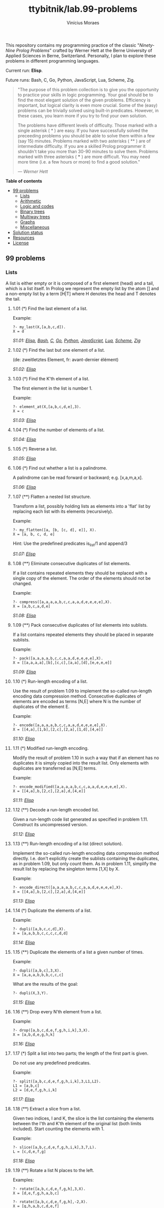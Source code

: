 #+TITLE: ttybitnik/lab.99-problems
#+AUTHOR: Vinícius Moraes
#+EMAIL: vinicius.moraes@eternodevir.com
#+OPTIONS: num:nil

This repository contains my programming practice of the classic "/Ninety-Nine Prolog Problems/" crafted by Werner Hett at the Berne University of Applied Sciences in Berne, Switzerland. Personally, I plan to explore these problems in different programming languages.

Current run: *Elisp*.

Future runs: Bash, C, Go, Python, JavaScript, Lua, Scheme, Zig.

#+begin_quote
"The purpose of this problem collection is to give you the opportunity to practice your skills in logic programming. Your goal should be to find the most elegant solution of the given problems. Efficiency is important, but logical clarity is even more crucial. Some of the (easy) problems can be trivially solved using built-in predicates. However, in these cases, you learn more if you try to find your own solution.

The problems have different levels of difficulty. Those marked with a single asterisk (​ * ) are easy. If you have successfully solved the preceeding problems you should be able to solve them within a few (say 15) minutes. Problems marked with two asterisks ( ** ) are of intermediate difficulty. If you are a skilled Prolog programmer it shouldn't take you more than 30-90 minutes to solve them. Problems marked with three asterisks ( *** ) are more difficult. You may need more time (i.e. a few hours or more) to find a good solution."

— /Werner Hett/
#+end_quote

*Table of contents*
  - [[#99-problems][99 problems]]
    - [[#lists][Lists]]
    - [[#arithmetic][Arithmetic]]
    - [[#logic-and-codes][Logic and codes]]
    - [[#binary-trees][Binary trees]]
    - [[#multiway-trees][Multiway trees]]
    - [[#graphs][Graphs]]
    - [[#miscellaneous][Miscellaneous]]
  - [[#solution-status][Solution status]]
  - [[#resources][Resources]]
  - [[#license][License]]

** 99 problems

*** Lists

A list is either empty or it is composed of a first element (head) and a tail, which is a list itself. In Prolog we represent the empty list by the atom [] and a non-empty list by a term [H|T] where H denotes the head and T denotes the tail.

**** 1.01 (*) Find the last element of a list.
Example:
#+begin_example
?- my_last(X,[a,b,c,d]).
X = d
#+end_example

/S1.01: [[file:elisp/1.01.el][Elisp]], [[file:bash/1.01][Bash]], [[file:c/1.01.c][C]], [[file:go/1.01.go][Go]], [[file:python/1.01.py][Python]], [[file:javascript/1.01.js][JavaScript]], [[file:lua/1.01.lua][Lua]], [[file:scheme/1.01.scm][Scheme]], [[file:zig/1.01.zig][Zig]]/

**** 1.02 (*) Find the last but one element of a list.
(de: zweitletztes Element, fr: avant-dernier élément)

/S1.02: [[file:elisp/1.02.el][Elisp]]/

**** 1.03 (*) Find the K'th element of a list.
The first element in the list is number 1.

Example:
#+begin_example
?- element_at(X,[a,b,c,d,e],3).
X = c
#+end_example

/S1.03: [[file:elisp/1.03.el][Elisp]]/

**** 1.04 (*) Find the number of elements of a list.

/S1.04: [[file:elisp/1.04.el][Elisp]]/

**** 1.05 (*) Reverse a list.

/S1.05: [[file:elisp/1.05.el][Elisp]]/

**** 1.06 (*) Find out whether a list is a palindrome.
A palindrome can be read forward or backward; e.g. [x,a,m,a,x].

/S1.06: [[file:elisp/1.06.el][Elisp]]/

**** 1.07 (**) Flatten a nested list structure.
Transform a list, possibly holding lists as elements into a 'flat' list by replacing each list with its elements (recursively).

Example:
#+begin_example
?- my_flatten([a, [b, [c, d], e]], X).
X = [a, b, c, d, e]
#+end_example

Hint: Use the predefined predicates is_list/1 and append/3

/S1.07: [[file:elisp/1.07.el][Elisp]]/

**** 1.08 (**) Eliminate consecutive duplicates of list elements.
If a list contains repeated elements they should be replaced with a single copy of the element. The order of the elements should not be changed.

Example:
#+begin_example
?- compress([a,a,a,a,b,c,c,a,a,d,e,e,e,e],X).
X = [a,b,c,a,d,e]
#+end_example

/S1.08: [[file:elisp/1.08.el][Elisp]]/

**** 1.09 (**) Pack consecutive duplicates of list elements into sublists.
If a list contains repeated elements they should be placed in separate sublists.

Example:
#+begin_example
?- pack([a,a,a,a,b,c,c,a,a,d,e,e,e,e],X).
X = [[a,a,a,a],[b],[c,c],[a,a],[d],[e,e,e,e]]
#+end_example

/S1.09: [[file:elisp/1.09.el][Elisp]]/

**** 1.10 (*) Run-length encoding of a list.
Use the result of problem 1.09 to implement the so-called run-length encoding data compression method. Consecutive duplicates of elements are encoded as terms [N,E] where N is the number of duplicates of the element E.

Example:
#+begin_example
?- encode([a,a,a,a,b,c,c,a,a,d,e,e,e,e],X).
X = [[4,a],[1,b],[2,c],[2,a],[1,d],[4,e]]
#+end_example

/S1.10: [[file:elisp/1.10.el][Elisp]]/

**** 1.11 (*) Modified run-length encoding.
Modify the result of problem 1.10 in such a way that if an element has no duplicates it is simply copied into the result list. Only elements with duplicates are transferred as [N,E] terms.

Example:
#+begin_example
?- encode_modified([a,a,a,a,b,c,c,a,a,d,e,e,e,e],X).
X = [[4,a],b,[2,c],[2,a],d,[4,e]]
#+end_example

/S1.11: [[file:elisp/1.11.el][Elisp]]/

**** 1.12 (**) Decode a run-length encoded list.
Given a run-length code list generated as specified in problem 1.11. Construct its uncompressed version.

/S1.12: [[file:elisp/1.12.el][Elisp]]/

**** 1.13 (**) Run-length encoding of a list (direct solution).
Implement the so-called run-length encoding data compression method directly. I.e. don't explicitly create the sublists containing the duplicates, as in problem 1.09, but only count them. As in problem 1.11, simplify the result list by replacing the singleton terms [1,X] by X.

Example:
#+begin_example
?- encode_direct([a,a,a,a,b,c,c,a,a,d,e,e,e,e],X).
X = [[4,a],b,[2,c],[2,a],d,[4,e]]
#+end_example

/S1.13: [[file:elisp/1.13.el][Elisp]]/

**** 1.14 (*) Duplicate the elements of a list.
Example:
#+begin_example
?- dupli([a,b,c,c,d],X).
X = [a,a,b,b,c,c,c,c,d,d]
#+end_example

/S1.14: [[file:elisp/1.14.el][Elisp]]/

**** 1.15 (**) Duplicate the elements of a list a given number of times.
Example:
#+begin_example
?- dupli([a,b,c],3,X).
X = [a,a,a,b,b,b,c,c,c]
#+end_example

What are the results of the goal:
#+begin_example
?- dupli(X,3,Y).
#+end_example

/S1.15: [[file:elisp/1.15.el][Elisp]]/

**** 1.16 (**) Drop every N'th element from a list.
Example:
#+begin_example
?- drop([a,b,c,d,e,f,g,h,i,k],3,X).
X = [a,b,d,e,g,h,k]
#+end_example

/S1.16: [[file:elisp/1.16.el][Elisp]]/

**** 1.17 (*) Split a list into two parts; the length of the first part is given.
Do not use any predefined predicates.

Example:
#+begin_example
?- split([a,b,c,d,e,f,g,h,i,k],3,L1,L2).
L1 = [a,b,c]
L2 = [d,e,f,g,h,i,k]
#+end_example

/S1.17: [[file:elisp/1.17.el][Elisp]]/

**** 1.18 (**) Extract a slice from a list.
Given two indices, I and K, the slice is the list containing the elements between the I'th and K'th element of the original list (both limits included). Start counting the elements with 1.

Example:
#+begin_example
?- slice([a,b,c,d,e,f,g,h,i,k],3,7,L).
L = [c,d,e,f,g]
#+end_example

/S1.18: [[file:elisp/1.18.el][Elisp]]/

**** 1.19 (**) Rotate a list N places to the left.
Examples:
#+begin_example
?- rotate([a,b,c,d,e,f,g,h],3,X).
X = [d,e,f,g,h,a,b,c]

?- rotate([a,b,c,d,e,f,g,h],-2,X).
X = [g,h,a,b,c,d,e,f]
#+end_example

Hint: Use the predefined predicates length/2 and append/3, as well as the result of problem 1.17.

/S1.19: [[file:elisp/1.19.el][Elisp]]/

**** 1.20 (*) Remove the K'th element from a list.
Example:
#+begin_example
?- remove_at(X,[a,b,c,d],2,R).
X = b
R = [a,c,d]
#+end_example

/S1.20: [[file:elisp/1.20.el][Elisp]]/

**** 1.21 (*) Insert an element at a given position into a list.
Example:
#+begin_example
?- insert_at(alfa,[a,b,c,d],2,L).
L = [a,alfa,b,c,d]
#+end_example

/S1.21: [[file:elisp/1.21.el][Elisp]]/

**** 1.22 (*) Create a list containing all integers within a given range.
Example:
#+begin_example
?- range(4,9,L).
L = [4,5,6,7,8,9]
#+end_example

/S1.22: [[file:elisp/1.22.el][Elisp]]/

**** 1.23 (**) Extract a given number of randomly selected elements from a list.
The selected items shall be put into a result list.

Example:
#+begin_example
?- rnd_select([a,b,c,d,e,f,g,h],3,L).
L = [e,d,a]
#+end_example

Hint: Use the built-in random number generator random/2 and the result of problem 1.20.

/S1.23: [[file:elisp/1.23.el][Elisp]]/

**** 1.24 (*) Lotto: Draw N different random numbers from the set 1..M.
The selected numbers shall be put into a result list.

Example:
#+begin_example
?- lotto(6,49,L).
L = [23,1,17,33,21,37]
#+end_example

Hint: Combine the solutions of problems 1.22 and 1.23.

/S1.24: [[file:elisp/1.24.el][Elisp]]/

**** 1.25 (*) Generate a random permutation of the elements of a list.
Example:
#+begin_example
?- rnd_permu([a,b,c,d,e,f],L).
L = [b,a,d,c,e,f]
#+end_example

Hint: Use the solution of problem 1.23.

/S1.25: [[file:elisp/1.25.el][Elisp]]/

**** 1.26 (**) Generate the combinations of K distinct objects chosen from the N elements of a list
In how many ways can a committee of 3 be chosen from a group of 12 people? We all know that there are C(12,3) = 220 possibilities (C(N,K) denotes the well-known binomial coefficients). For pure mathematicians, this result may be great. But we want to really generate all the possibilities (via backtracking).

Example:
#+begin_example
?- combination(3,[a,b,c,d,e,f],L).
L = [a,b,c] ;
L = [a,b,d] ;
L = [a,b,e] ;
...
#+end_example

**** 1.27 (**) Group the elements of a set into disjoint subsets.
a) In how many ways can a group of 9 people work in 3 disjoint subgroups of 2, 3 and 4 persons? Write a predicate that generates all the possibilities via backtracking.

Example:
#+begin_example
?- group3([aldo,beat,carla,david,evi,flip,gary,hugo,ida],G1,G2,G3).
G1 = [aldo,beat], G2 = [carla,david,evi], G3 = [flip,gary,hugo,ida]
...
#+end_example

b) Generalize the above predicate in a way that we can specify a list of group sizes and the predicate will return a list of groups.

Example:
#+begin_example
?- group([aldo,beat,carla,david,evi,flip,gary,hugo,ida],[2,2,5],Gs).
Gs = [[aldo,beat],[carla,david],[evi,flip,gary,hugo,ida]]
...
#+end_example

Note that we do not want permutations of the group members; i.e. [[aldo,beat],...] is the same solution as [[beat,aldo],...]. However, we make a difference between [[aldo,beat],[carla,david],...] and [[carla,david],[aldo,beat],...].

You may find more about this combinatorial problem in a good book on discrete mathematics under the term "multinomial coefficients".

**** 1.28 (**) Sorting a list of lists according to length of sublists.
a) We suppose that a list (InList) contains elements that are lists themselves. The objective is to sort the elements of InList according to their length. E.g. short lists first, longer lists later, or vice versa.

Example:
#+begin_example
?- lsort([[a,b,c],[d,e],[f,g,h],[d,e],[i,j,k,l],[m,n],[o]],L).
L = [[o], [d, e], [d, e], [m, n], [a, b, c], [f, g, h], [i, j, k, l]]
#+end_example

b) Again, we suppose that a list (InList) contains elements that are lists themselves. But this time the objective is to sort the elements of InList according to their length frequency; i.e. in the default, where sorting is done ascendingly, lists with rare lengths are placed first, others with a more frequent length come later.

Example:
#+begin_example
?- lfsort([[a,b,c],[d,e],[f,g,h],[d,e],[i,j,k,l],[m,n],[o]],L).
L = [[i, j, k, l], [o], [a, b, c], [f, g, h], [d, e], [d, e], [m, n]]
#+end_example

Note that in the above example, the first two lists in the result L have length 4 and 1, both lengths appear just once. The third and forth list have length 3; there are two list of this length. And finally, the last three lists have length 2. This is the most frequent length.

*** Arithmetic

**** 2.01 (**) Determine whether a given integer number is prime.
Example:
#+begin_example
?- is_prime(7).
Yes
#+end_example

**** 2.02 (**) Determine the prime factors of a given positive integer.
Construct a flat list containing the prime factors in ascending order.

Example:
#+begin_example
?- prime_factors(315, L).
L = [3,3,5,7]
#+end_example

**** 2.03 (**) Determine the prime factors of a given positive integer (2).
Construct a list containing the prime factors and their multiplicity.

Example:
#+begin_example
?- prime_factors_mult(315, L).
L = [[3,2],[5,1],[7,1]]
#+end_example

Hint: The solution of problem 1.10 may be helpful.

**** 2.04 (*) A list of prime numbers.
Given a range of integers by its lower and upper limit, construct a list of all prime numbers in that range.

**** 2.05 (**) Goldbach's conjecture.
Goldbach's conjecture says that every positive even number greater than 2 is the sum of two prime numbers. Example: 28 = 5 + 23. It is one of the most famous facts in number theory that has not been proved to be correct in the general case. It has been numerically confirmed up to very large numbers (much larger than we can go with our Prolog system). Write a predicate to find the two prime numbers that sum up to a given even integer.

Example:
#+begin_example
?- goldbach(28, L).
L = [5,23]
#+end_example

**** 2.06 (**) A list of Goldbach compositions.
Given a range of integers by its lower and upper limit, print a list of all even numbers and their Goldbach composition.

Example:
#+begin_example
?- goldbach_list(9,20).
10 = 3 + 7
12 = 5 + 7
14 = 3 + 11
16 = 3 + 13
18 = 5 + 13
20 = 3 + 17
#+end_example

In most cases, if an even number is written as the sum of two prime numbers, one of them is very small. Very rarely, the primes are both bigger than say 50. Try to find out how many such cases there are in the range 2..3000.

Example (for a print limit of 50):
#+begin_example
?- goldbach_list(1,2000,50).
992 = 73 + 919
1382 = 61 + 1321
1856 = 67 + 1789
1928 = 61 + 1867
#+end_example

**** 2.07 (**) Determine the greatest common divisor of two positive integer numbers.
Use Euclid's algorithm.

Example:
#+begin_example
?- gcd(36, 63, G).
G = 9
#+end_example

Define gcd as an arithmetic function; so you can use it like this:
#+begin_example
?- G is gcd(36,63).
G = 9
#+end_example

**** 2.08 (*) Determine whether two positive integer numbers are coprime.
Two numbers are coprime if their greatest common divisor equals 1.

Example:
#+begin_example
?- coprime(35, 64).
Yes
#+end_example

**** 2.09 (**) Calculate Euler's totient function phi(m).
Euler's so-called totient function phi(m) is defined as the number of positive integers r (1 <= r < m) that are coprime to m.

Example: m = 10: r = 1,3,7,9; thus phi(m) = 4. Note the special case: phi(1) = 1.

#+begin_example
?- Phi is totient_phi(10).
Phi = 4
#+end_example

Find out what the value of phi(m) is if m is a prime number. Euler's totient function plays an important role in one of the most widely used public key cryptography methods (RSA). In this exercise you should use the most primitive method to calculate this function. There is a smarter way that we shall use in 2.10.

**** 2.10 (**) Calculate Euler's totient function phi(m) (2).
See problem 2.09 for the definition of Euler's totient function. If the list of the prime factors of a number m is known in the form of problem 2.03 then the function phi(m) can be efficiently calculated as follows: Let [[p1,m1],[p2,m2],[p3,m3],...] be the list of prime factors (and their multiplicities) of a given number m. Then phi(m) can be calculated with the following formula:

#+begin_example
phi(m) = (p1 - 1) * p1**(m1 - 1) * (p2 - 1) * p2**(m2 - 1) * (p3 - 1) * p3**(m3 - 1) * ...
#+end_example

Note that a**b stands for the b'th power of a.

**** 2.11 (*) Compare the two methods of calculating Euler's totient function.
Use the solutions of problems 2.09 and 2.10 to compare the algorithms. Take the number of logical inferences as a measure for efficiency. Try to calculate phi(10090) as an example.

*** Logic and codes

**** 3.01 (**) Truth tables for logical expressions.
Define predicates and/2, or/2, nand/2, nor/2, xor/2, impl/2 and equ/2 (for logical equivalence) which succeed or fail according to the result of their respective operations; e.g. and(A,B) will succeed, if and only if both A and B succeed. Note that A and B can be Prolog goals (not only the constants true and fail).

A logical expression in two variables can then be written in prefix notation, as in the following example: and(or(A,B),nand(A,B)).

Now, write a predicate table/3 which prints the truth table of a given logical expression in two variables.

Example:
#+begin_example
?- table(A,B,and(A,or(A,B))).
true true true
true fail true
fail true fail
fail fail fail
#+end_example

**** 3.02 (*) Truth tables for logical expressions (2).
Continue problem 3.01 by defining and/2, or/2, etc as being operators. This allows to write the logical expression in the more natural way, as in the example: A and (A or not B). Define operator precedence as usual; i.e. as in Java.

Example:
#+begin_example
?- table(A,B, A and (A or not B)).
true true true
true fail true
fail true fail
fail fail fail
#+end_example

**** 3.03 (**) Truth tables for logical expressions (3).
Generalize problem 3.02 in such a way that the logical expression may contain any number of logical variables. Define table/2 in a way that table(List,Expr) prints the truth table for the expression Expr, which contains the logical variables enumerated in List.

Example:
#+begin_example
?- table([A,B,C], A and (B or C) equ A and B or A and C).
true true true true
true true fail true
true fail true true
true fail fail true
fail true true true
fail true fail true
fail fail true true
fail fail fail true
#+end_example

**** 3.04 (**) Gray code.
An n-bit Gray code is a sequence of n-bit strings constructed according to certain rules. For example,
#+begin_example
n = 1: C(1) = ['0','1'].
n = 2: C(2) = ['00','01','11','10'].
n = 3: C(3) = ['000','001','011','010','110','111','101','100'].
#+end_example

Find out the construction rules and write a predicate with the following specification:

#+begin_example
% gray(N,C) :- C is the N-bit Gray code
#+end_example

Can you apply the method of "result caching" in order to make the predicate more efficient, when it is to be used repeatedly?

**** 3.05 (***) Huffman code.
First of all, study a good book on discrete mathematics or algorithms for a detailed description of Huffman codes, or consult Wikipedia

We suppose a set of symbols with their frequencies, given as a list of fr(S,F) terms. Example: [fr(a,45),fr(b,13),fr(c,12),fr(d,16),fr(e,9),fr(f,5)]. Our objective is to construct a list hc(S,C) terms, where C is the Huffman code word for the symbol S. In our example, the result could be Hs = [hc(a,'0'), hc(b,'101'), hc(c,'100'), hc(d,'111'), hc(e,'1101'), hc(f,'1100')] [hc(a,'01'),...etc.]. The task shall be performed by the predicate huffman/2 defined as follows:

#+begin_example
% huffman(Fs,Hs) :- Hs is the Huffman code table for the frequency table Fs
#+end_example

*** Binary trees
[[file:img/00.gif]]

A binary tree is either empty or it is composed of a root element and two successors, which are binary trees themselves.
In Prolog we represent the empty tree by the atom 'nil' and the non-empty tree by the term t(X,L,R), where X denotes the root node and L and R denote the left and right subtree, respectively. The example tree depicted opposite is therefore represented by the following Prolog term:

#+begin_example
T1 = t(a,t(b,t(d,nil,nil),t(e,nil,nil)),t(c,nil,t(f,t(g,nil,nil),nil)))
#+end_example

Other examples are a binary tree that consists of a root node only:

#+begin_example
T2 = t(a,nil,nil) or an empty binary tree: T3 = nil
#+end_example

**** 4.01 (*) Check whether a given term represents a binary tree.
Write a predicate istree/1 which succeeds if and only if its argument is a Prolog term representing a binary tree.

Example:
#+begin_example
?- istree(t(a,t(b,nil,nil),nil)).
Yes
?- istree(t(a,t(b,nil,nil))).
No
#+end_example

**** 4.02 (**) Construct completely balanced binary trees.
In a completely balanced binary tree, the following property holds for every node: The number of nodes in its left subtree and the number of nodes in its right subtree are almost equal, which means their difference is not greater than one.

Write a predicate cbal_tree/2 to construct completely balanced binary trees for a given number of nodes. The predicate should generate all solutions via backtracking. Put the letter 'x' as information into all nodes of the tree.

Example:
#+begin_example
?- cbal_tree(4,T).
T = t(x, t(x, nil, nil), t(x, nil, t(x, nil, nil))) ;
T = t(x, t(x, nil, nil), t(x, t(x, nil, nil), nil)) ;
etc......No
#+end_example

**** 4.03 (**) Symmetric binary trees.
Let us call a binary tree symmetric if you can draw a vertical line through the root node and then the right subtree is the mirror image of the left subtree. Write a predicate symmetric/1 to check whether a given binary tree is symmetric. Hint: Write a predicate mirror/2 first to check whether one tree is the mirror image of another. We are only interested in the structure, not in the contents of the nodes.

**** 4.04 (**) Binary search trees (dictionaries).
Use the predicate add/3, developed in chapter 4 of the course, to write a predicate to construct a binary search tree from a list of integer numbers.

Example:
#+begin_example
?- construct([3,2,5,7,1],T).
T = t(3, t(2, t(1, nil, nil), nil), t(5, nil, t(7, nil, nil)))
#+end_example

Then use this predicate to test the solution of the problem P56.

Example:
#+begin_example
?- test_symmetric([5,3,18,1,4,12,21]).
Yes
?- test_symmetric([3,2,5,7,4]).
No
#+end_example

**** 4.05 (**) Generate-and-test paradigm.
Apply the generate-and-test paradigm to construct all symmetric, completely balanced binary trees with a given number of nodes. Example:
#+begin_example
?- sym_cbal_trees(5,Ts).
Ts = [t(x, t(x, nil, t(x, nil, nil)), t(x, t(x, nil, nil), nil)), t(x, t(x, t(x, nil, nil), nil), t(x, nil, t(x, nil, nil)))]
#+end_example

How many such trees are there with 57 nodes? Investigate about how many solutions there are for a given number of nodes? What if the number is even? Write an appropriate predicate.

**** 4.06 (**) Construct height-balanced binary trees.
In a height-balanced binary tree, the following property holds for every node: The height of its left subtree and the height of its right subtree are almost equal, which means their difference is not greater than one.

Write a predicate hbal_tree/2 to construct height-balanced binary trees for a given height. The predicate should generate all solutions via backtracking. Put the letter 'x' as information into all nodes of the tree.

Example:
#+begin_example
?- hbal_tree(3,T).
T = t(x, t(x, t(x, nil, nil), t(x, nil, nil)), t(x, t(x, nil, nil), t(x, nil, nil))) ;
T = t(x, t(x, t(x, nil, nil), t(x, nil, nil)), t(x, t(x, nil, nil), nil)) ;
etc......No
#+end_example

**** 4.07 (**) Construct height-balanced binary trees with a given number of nodes.
Consider a height-balanced binary tree of height H. What is the maximum number of nodes it can contain?
Clearly, MaxN = 2**H - 1. However, what is the minimum number MinN? This question is more difficult. Try to find a recursive statement and turn it into a predicate minNodes/2 defined as follwos:

#+begin_example
% minNodes(H,N) :- N is the minimum number of nodes in a height-balanced binary tree of height H.
(integer,integer), (+,?)
#+end_example

On the other hand, we might ask: what is the maximum height H a height-balanced binary tree with N nodes can have?

#+begin_example
% maxHeight(N,H) :- H is the maximum height of a height-balanced binary tree with N nodes
(integer,integer), (+,?)
#+end_example

Now, we can attack the main problem: construct all the height-balanced binary trees with a given nuber of nodes.

#+begin_example
% hbal_tree_nodes(N,T) :- T is a height-balanced binary tree with N nodes.
#+end_example

Find out how many height-balanced trees exist for N = 15.

**** 4.08 (*) Count the leaves of a binary tree.
A leaf is a node with no successors. Write a predicate count_leaves/2 to count them.

#+begin_example
% count_leaves(T,N) :- the binary tree T has N leaves
#+end_example

**** 4.09 (*) Collect the leaves of a binary tree in a list.
A leaf is a node with no successors. Write a predicate leaves/2 to collect them in a list.

#+begin_example
% leaves(T,S) :- S is the list of all leaves of the binary tree T
#+end_example

**** 4.10 (*) Collect the internal nodes of a binary tree in a list.
An internal node of a binary tree has either one or two non-empty successors. Write a predicate internals/2 to collect them in a list.

#+begin_example
% internals(T,S) :- S is the list of internal nodes of the binary tree T.
#+end_example

**** 4.11 (*) Collect the nodes at a given level in a list.
A node of a binary tree is at level N if the path from the root to the node has length N-1. The root node is at level 1. Write a predicate atlevel/3 to collect all nodes at a given level in a list.

#+begin_example
% atlevel(T,L,S) :- S is the list of nodes of the binary tree T at level L
#+end_example

Using atlevel/3 it is easy to construct a predicate levelorder/2 which creates the level-order sequence of the nodes. However, there are more efficient ways to do that.

**** 4.12 (**) Construct a complete binary tree.
A complete binary tree with height H is defined as follows: The levels 1,2,3,...,H-1 contain the maximum number of nodes (i.e 2**(i-1) at the level i, note that we start counting the levels from 1 at the root). In level H, which may contain less than the maximum possible number of nodes, all the nodes are "left-adjusted". This means that in a levelorder tree traversal all internal nodes come first, the leaves come second, and empty successors (the nil's which are not really nodes!) come last.

Particularly, complete binary trees are used as data structures (or addressing schemes) for heaps.

We can assign an address number to each node in a complete binary tree by enumerating the nodes in levelorder, starting at the root with number 1. In doing so, we realize that for every node X with address A the following property holds: The address of X's left and right successors are 2*A and 2*A+1, respectively, supposed the successors do exist. This fact can be used to elegantly construct a complete binary tree structure. Write a predicate complete_binary_tree/2 with the following specification:

#+begin_example
% complete_binary_tree(N,T) :- T is a complete binary tree with N nodes. (+,?)
#+end_example

Test your predicate in an appropriate way.

**** 4.13 (**) Layout a binary tree (1).
Given a binary tree as the usual Prolog term t(X,L,R) (or nil). As a preparation for drawing the tree, a layout algorithm is required to determine the position of each node in a rectangular grid. Several layout methods are conceivable, one of them is shown in the illustration below.

[[file:img/01.gif]]

In this layout strategy, the position of a node v is obtained by the following two rules:

#+begin_example
x(v) is equal to the position of the node v in the inorder
y(v) is equal to the depth of the node v in the tree
sequence
#+end_example

In order to store the position of the nodes, we extend the Prolog term representing a node (and its successors) as follows:

#+begin_example
% nil represents the empty tree (as usual)
% t(W,X,Y,L,R) represents a (non-empty) binary tree with root W "positioned" at (X,Y), and subtrees L and R
#+end_example
Write a predicate layout_binary_tree/2 with the following specification:

#+begin_example
% layout_binary_tree(T,PT) :- PT is the "positioned" binary tree obtained from the binary tree T. (+,?)
#+end_example

Test your predicate in an appropriate way.

**** 4.14 (**) Layout a binary tree (2).
[[file:img/02.gif]]

An alternative layout method is depicted in the above illustration. Find out the rules and write the corresponding Prolog predicate. Hint: On a given level, the horizontal distance between neighboring nodes is constant.

Use the same conventions as in problem 4.13 and test your predicate in an appropriate way.

**** 4.15 (***) Layout a binary tree (3).
[[file:img/03.gif]]

Yet another layout strategy is shown in the above illustration. The method yields a very compact layout while maintaining a certain symmetry in every node. Find out the rules and write the corresponding Prolog predicate. Hint: Consider the horizontal distance between a node and its successor nodes. How tight can you pack together two subtrees to construct the combined binary tree?

Use the same conventions as in problem 4.13 and 4.14 and test your predicate in an appropriate way. Note: This is a difficult problem. Don't give up too early!

Which layout do you like most?

**** 4.16 (**) A string representation of binary trees.
[[file:img/04.gif]]

Somebody represents binary trees as strings of the following type (see example):

#+begin_example
a(b(d,e),c(,f(g,)))
#+end_example

a) Write a Prolog predicate which generates this string representation, if the tree is given as usual (as nil or t(X,L,R) term). Then write a predicate which does this inverse; i.e. given the string representation, construct the tree in the usual form. Finally, combine the two predicates in a single predicate tree_string/2 which can be used in both directions.

b) Write the same predicate tree_string/2 using difference lists and a single predicate tree_dlist/2 which does the conversion between a tree and a difference list in both directions.

For simplicity, suppose the information in the nodes is a single letter and there are no spaces in the string.

**** 4.17 (**) Preorder and inorder sequences of binary trees.

We consider binary trees with nodes that are identified by single lower-case letters, as in the example of problem 4.16.

a) Write predicates preorder/2 and inorder/2 that construct the preorder and inorder sequence of a given binary tree, respectively. The results should be atoms, e.g. 'abdecfg' for the preorder sequence of the example in problem 4.16.

b) Can you use preorder/2 from problem part a) in the reverse direction; i.e. given a preorder sequence, construct a corresponding tree? If not, make the necessary arrangements.

c) If both the preorder sequence and the inorder sequence of the nodes of a binary tree are given, then the tree is determined unambiguously. Write a predicate pre_in_tree/3 that does the job.

d) Solve problems a) to c) using difference lists. Cool! Use the predefined predicate time/1 to compare the solutions.

What happens if the same character appears in more than one node. Try for instance pre_in_tree(aba,baa,T).

**** 4.18 (**) Dotstring representation of binary trees.
We consider again binary trees with nodes that are identified by single lower-case letters, as in the example of problem 4.16. Such a tree can be represented by the preorder sequence of its nodes in which dots (.) are inserted where an empty subtree (nil) is encountered during the tree traversal. For example, the tree shown in problem 4.16 is represented as 'abd..e..c.fg...'. First, try to establish a syntax (BNF or syntax diagrams) and then write a predicate tree_dotstring/2 which does the conversion in both directions. Use difference lists.

*** Multiway trees
[[file:img/05.gif]]

A multiway tree is composed of a root element and a (possibly empty) set of successors which are multiway trees themselves. A multiway tree is never empty. The set of successor trees is sometimes called a forest.

In Prolog we represent a multiway tree by a term t(X,F), where X denotes the root node and F denotes the forest of successor trees (a Prolog list). The example tree depicted opposite is therefore represented by the following Prolog term:

#+begin_example
T = t(a,[t(f,[t(g,[])]),t(c,[]),t(b,[t(d,[]),t(e,[])])])
#+end_example

**** 5.01 (*) Check whether a given term represents a multiway tree.
Write a predicate istree/1 which succeeds if and only if its argument is a Prolog term representing a multiway tree.

Example:
#+begin_example
?- istree(t(a,[t(f,[t(g,[])]),t(c,[]),t(b,[t(d,[]),t(e,[])])])).
Yes
#+end_example

**** 5.02 (*) Count the nodes of a multiway tree.
Write a predicate nnodes/1 which counts the nodes of a given multiway tree.

Example:
#+begin_example
?- nnodes(t(a,[t(f,[])]),N).
N = 2
#+end_example

Write another version of the predicate that allows for a flow pattern (o,i).

**** 5.03 (**) Tree construction from a node string.
We suppose that the nodes of a multiway tree contain single characters. In the depth-first order sequence of its nodes, a special character ^ has been inserted whenever, during the tree traversal, the move is a backtrack to the previous level.

By this rule, the tree in the figure opposite is represented as: afg^^c^bd^e^^^

[[file:img/05.gif]]

Define the syntax of the string and write a predicate tree(String,Tree) to construct the Tree when the String is given. Work with atoms (instead of strings). Make your predicate work in both directions.

**** 5.04 (*) Determine the internal path length of a tree.
We define the internal path length of a multiway tree as the total sum of the path lengths from the root to all nodes of the tree. By this definition, the tree in the figure of problem 5.03 has an internal path length of 9.

Write a predicate ipl(Tree,IPL) for the flow pattern (+,-).

**** 5.05 (*) Construct the bottom-up order sequence of the tree nodes.
Write a predicate bottom_up(Tree,Seq) which constructs the bottom-up sequence of the nodes of the multiway tree Tree. Seq should be a Prolog list.

What happens if you run your predicate backwords?

**** 5.06 (**) Lisp-like tree representation.
There is a particular notation for multiway trees in Lisp. Lisp is a prominent functional programming language, which is used primarily for artificial intelligence problems. As such it is one of the main competitors of Prolog. In Lisp almost everything is a list, just as in Prolog everything is a term.

The following pictures show how multiway tree structures are represented in Lisp.

[[file:img/06.gif]]

Note that in the "lispy" notation a node with successors (children) in the tree is always the first element in a list, followed by its children. The "lispy" representation of a multiway tree is a sequence of atoms and parentheses '(' and ')', which we shall collectively call "tokens". We can represent this sequence of tokens as a Prolog list; e.g. the lispy expression (a (b c)) could be represented as the Prolog list ['(', a, '(', b, c, ')', ')']. Write a predicate tree_ltl(T,LTL) which constructs the "lispy token list" LTL if the tree is given as term T in the usual Prolog notation.

Example:
#+begin_example
?- tree_ltl(t(a,[t(b,[]),t(c,[])]),LTL).
LTL = ['(', a, '(', b, c, ')', ')']
#+end_example

As a second, even more interesting exercise try to rewrite tree_ltl/2 in a way that the inverse conversion is also possible: Given the list LTL, construct the Prolog tree T. Use difference lists.

*** Graphs
A preliminary remark: The vocabulary in graph theory varies considerably. Some authors use the same word with different meanings. Some authors use different words to mean the same thing. I hope that our definitions are free of contradictions.

A graph is defined as a set of nodes and a set of edges, where each edge is a pair of nodes.

[[file:img/07.gif]]

There are several ways to represent graphs in Prolog.

One method is to represent each edge separately as one clause (fact). In this form, the graph depicted opposite is represented as the following predicate:

#+begin_example
edge(h,g).
edge(k,f).
edge(f,b).
...
#+end_example

We call this edge-clause form.

Obviously, isolated nodes cannot be represented. Another method is to represent the whole graph as one data object. According to the definition of the graph as a pair of two sets (nodes and edges), we may use the following Prolog term to represent the above example graph:

#+begin_example
graph([b,c,d,f,g,h,k],[e(b,c),e(b,f),e(c,f),e(f,k),e(g,h)])
#+end_example

We call this graph-term form. Note, that the lists are kept sorted, they are really sets, without duplicated elements. Each edge appears only once in the edge list; i.e. an edge from a node x to another node y is represented as e(x,y), the term e(y,x) is not present. The graph-term form is our default representation. In SWI-Prolog there are predefined predicates to work with sets.

A third representation method is to associate with each node the set of nodes that are adjacent to that node. We call this the adjacency-list form. In our example:

#+begin_example
[n(b,[c,f]), n(c,[b,f]), n(d,[]), n(f,[b,c,k]), ...]
#+end_example

The representations we introduced so far are Prolog terms and therefore well suited for automated processing, but their syntax is not very user-friendly. Typing the terms by hand is cumbersome and error-prone. We can define a more compact and "human-friendly" notation as follows: A graph is represented by a list of atoms and terms of the type X-Y (i.e. functor '-' and arity 2). The atoms stand for isolated nodes, the X-Y terms describe edges. If an X appears as an endpoint of an edge, it is automatically defined as a node. Our example could be written as:

#+begin_example
[b-c, f-c, g-h, d, f-b, k-f, h-g]
#+end_example

We call this the human-friendly form. As the example shows, the list does not have to be sorted and may even contain the same edge multiple times. Notice the isolated node d. (Actually, isolated nodes do not even have to be atoms in the Prolog sense, they can be compound terms, as in d(3.75,blue) instead of d in the example).

[[file:img/08.gif]]

When the edges are directed we call them arcs. These are represented by ordered pairs. Such a graph is called directed graph (or digraph, for short). To represent a directed graph, the forms discussed above are slightly modified. The example graph opposite is represented as follows:

#+begin_example
Arc-clause form
arc(s,u).
arc(u,r).
...
#+end_example

#+begin_example
Graph-term form
digraph([r,s,t,u,v],[a(s,r),a(s,u),a(u,r),a(u,s),a(v,u)])
#+end_example

#+begin_example
Adjacency-list form
[n(r,[]),n(s,[r,u]),n(t,[]),n(u,[r]),n(v,[u])]
Note that the adjacency-list does not have the information on whether it is a graph or a digraph.
#+end_example

#+begin_example
Human-friendly form
[s > r, t, u > r, s > u, u > s, v > u]
#+end_example

Finally, graphs and digraphs may have additional information attached to nodes and edges (arcs). For the nodes, this is no problem, as we can easily replace the single character identifiers with arbitrary compound terms, such as city('London',4711). On the other hand, for edges we have to extend our notation. Graphs with additional information attached to edges are called labeled graphs.

[[file:img/09.gif]]

#+begin_example
Arc-clause form
arc(m,q,7).
arc(p,q,9).
arc(p,m,5).
#+end_example

#+begin_example
Graph-term form
digraph([k,m,p,q],[a(m,p,7),a(p,m,5),a(p,q,9)])
#+end_example

#+begin_example
Adjacency-list form
[n(k,[]),n(m,[q/7]),n(p,[m/5,q/9]),n(q,[])]
Notice how the edge information has been packed into a term with functor '/' and arity 2, together with the corresponding node.
#+end_example

#+begin_example
Human-friendly form
[p>q/9, m>q/7, k, p>m/5]
#+end_example

The notation for labeled graphs can also be used for so-called multi-graphs, where more than one edge (or arc) are allowed between two given nodes.

**** 6.01 (***) Conversions.

Write predicates to convert between the different graph representations. With these predicates, all representations are equivalent; i.e. for the following problems you can always freely pick the most convenient form. The reason this problem is rated (***) is not because it's particularly difficult, but because it's a lot of work to deal with all the special cases.

**** 6.02 (**) Path from one node to another one.

Write a predicate path(G,A,B,P) to find an acyclic path P from node A to node B in the graph G. The predicate should return all paths via backtracking.

**** 6.03 (*) Cycle from a given node.

Write a predicate cycle(G,A,P) to find a closed path (cycle) P starting at a given node A in the graph G. The predicate should return all cycles via backtracking.

**** 6.04 (**) Construct all spanning trees.
[[file:img/10.gif]]

Write a predicate s_tree(Graph,Tree) to construct (by backtracking) all spanning trees of a given graph. With this predicate, find out how many spanning trees there are for the graph depicted to the left. The data of this example graph can be found in the file p6_04.dat. When you have a correct solution for the s_tree/2 predicate, use it to define two other useful predicates: is_tree(Graph) and is_connected(Graph). Both are five-minutes tasks!

**** 6.05 (**) Construct the minimal spanning tree.
[[file:img/11.gif]]

Write a predicate ms_tree(Graph,Tree,Sum) to construct the minimal spanning tree of a given labelled graph. Hint: Use the algorithm of Prim. A small modification of the solution of 6.04 does the trick. The data of the example graph to the right can be found in the file p6_05.dat.

**** 6.06 (**) Graph isomorphism.

Two graphs G1(N1,E1) and G2(N2,E2) are isomorphic if there is a bijection f: N1 -> N2 such that for any nodes X,Y of N1, X and Y are adjacent if and only if f(X) and f(Y) are adjacent.

Write a predicate that determines whether two graphs are isomorphic. Hint: Use an open-ended list to represent the function f.

**** 6.07 (**) Node degree and graph coloration.

a) Write a predicate degree(Graph,Node,Deg) that determines the degree of a given node.

b) Write a predicate that generates a list of all nodes of a graph sorted according to decreasing degree.

c) Use Welch-Powell's algorithm to paint the nodes of a graph in such a way that adjacent nodes have different colors.

**** 6.08 (**) Depth-first order graph traversal.

Write a predicate that generates a depth-first order graph traversal sequence. The starting point should be specified, and the output should be a list of nodes that are reachable from this starting point (in depth-first order).

**** 6.09 (**) Connected components.

Write a predicate that splits a graph into its connected components.

**** 6.10 (**) Bipartite graphs.

Write a predicate that finds out whether a given graph is bipartite.

**** 6.11 (***) Generate K-regular simple graphs with N nodes.

In a K-regular graph all nodes have a degree of K; i.e. the number of edges incident in each node is K. How many (non-isomorphic!) 3-regular graphs with 6 nodes are there?

See also the table of results in p6_11.txt.

*** Miscellaneous

**** 7.01 (**) Eight queens problem.

This is a classical problem in computer science. The objective is to place eight queens on a chessboard so that no two queens are attacking each other; i.e., no two queens are in the same row, the same column, or on the same diagonal.

Hint: Represent the positions of the queens as a list of numbers 1..N. Example: [4,2,7,3,6,8,5,1] means that the queen in the first column is in row 4, the queen in the second column is in row 2, etc. Use the generate-and-test paradigm.

**** 7.02 (**) Knight's tour.

Another famous problem is this one: How can a knight jump on an NxN chessboard in such a way that it visits every square exactly once?

Hints: Represent the squares by pairs of their coordinates of the form X/Y, where both X and Y are integers between 1 and N. (Note that '/' is just a convenient functor, not division!) Define the relation jump(N,X/Y,U/V) to express the fact that a knight can jump from X/Y to U/V on a NxN chessboard. And finally, represent the solution of our problem as a list of N*N knight positions (the knight's tour).

**** 7.03 (***) Von Koch's conjecture.
Several years ago I met a mathematician who was intrigued by a problem for which he didn't know a solution. His name was Von Koch, and I don't know whether the problem has been solved since.

[[file:img/12.gif]]

Anyway, the puzzle goes like this: Given a tree with N nodes (and hence N-1 edges). Find a way to enumerate the nodes from 1 to N and, accordingly, the edges from 1 to N-1 in such a way, that for each edge K the difference of its node numbers equals to K. The conjecture is that this is always possible.

For small trees the problem is easy to solve by hand. However, for larger trees, and 14 is already very large, it is extremely difficult to find a solution. And remember, we don't know for sure whether there is always a solution!

[[file:img/13.gif]]

Write a predicate that calculates a numbering scheme for a given tree. What is the solution for the larger tree pictured above?

**** 7.04 (***) An arithmetic puzzle.

Given a list of integer numbers, find a correct way of inserting arithmetic signs (operators) such that the result is a correct equation. Example: With the list of numbers [2,3,5,7,11] we can form the equations 2-3+5+7 = 11 or 2 = (3*5+7)/11 (and ten others!).

**** 7.05 (**) English number words.

On financial documents, like cheques, numbers must sometimes be written in full words. Example: 175 must be written as one-seven-five. Write a predicate full_words/1 to print (non-negative) integer numbers in full words.

**** 7.06 (**) Syntax checker.
[[file:img/14.gif]]

In a certain programming language (Ada) identifiers are defined by the syntax diagram (railroad chart) opposite. Transform the syntax diagram into a system of syntax diagrams which do not contain loops; i.e. which are purely recursive. Using these modified diagrams, write a predicate identifier/1 that can check whether or not a given string is a legal identifier.

#+begin_example
% identifier(Str) :- Str is a legal identifier
#+end_example

**** 7.07 (**) Sudoku.

Sudoku puzzles go like this:

#+begin_example
         Problem statement                 Solution

  .  .  4 | 8  .  . | .  1  7	 9  3  4 | 8  2  5 | 6  1  7
          |         |                      |         |
  6  7  . | 9  .  . | .  .  .	 6  7  2 | 9  1  4 | 8  5  3
          |         |                      |         |
  5  .  8 | .  3  . | .  .  4      5  1  8 | 6  3  7 | 9  2  4
  --------+---------+--------      --------+---------+--------
  3  .  . | 7  4  . | 1  .  .      3  2  5 | 7  4  8 | 1  6  9
          |         |                      |         |
  .  6  9 | .  .  . | 7  8  .      4  6  9 | 1  5  3 | 7  8  2
          |         |                      |         |
  .  .  1 | .  6  9 | .  .  5      7  8  1 | 2  6  9 | 4  3  5
  --------+---------+--------      --------+---------+--------
  1  .  . | .  8  . | 3  .  6	 1  9  7 | 5  8  2 | 3  4  6
          |         |                      |         |
  .  .  . | .  .  6 | .  9  1	 8  5  3 | 4  7  6 | 2  9  1
          |         |                      |         |
  2  4  . | .  .  1 | 5  .  .      2  4  6 | 3  9  1 | 5  7  8
#+end_example

Every spot in the puzzle belongs to a (horizontal) row and a (vertical) column, as well as to one single 3x3 square (which we call "square" for short). At the beginning, some of the spots carry a single-digit number between 1 and 9. The problem is to fill the missing spots with digits in such a way that every number between 1 and 9 appears exactly once in each row, in each column, and in each square.

**** 7.08 (***) Nonograms.

Around 1994, a certain kind of puzzles was very popular in England. The "Sunday Telegraph" newspaper wrote: "Nonograms are puzzles from Japan and are currently published each week only in The Sunday Telegraph. Simply use your logic and skill to complete the grid and reveal a picture or diagram." As a Prolog programmer, you are in a better situation: you can have your computer do the work!

The puzzle goes like this: Essentially, each row and column of a rectangular bitmap is annotated with the respective lengths of its distinct strings of occupied cells. The person who solves the puzzle must complete the bitmap given only these lengths.

#+begin_example
  Problem statement:          Solution:

  |_|_|_|_|_|_|_|_| 3         |_|X|X|X|_|_|_|_| 3
  |_|_|_|_|_|_|_|_| 2 1       |X|X|_|X|_|_|_|_| 2 1
  |_|_|_|_|_|_|_|_| 3 2       |_|X|X|X|_|_|X|X| 3 2
  |_|_|_|_|_|_|_|_| 2 2       |_|_|X|X|_|_|X|X| 2 2
  |_|_|_|_|_|_|_|_| 6         |_|_|X|X|X|X|X|X| 6
  |_|_|_|_|_|_|_|_| 1 5       |X|_|X|X|X|X|X|_| 1 5
  |_|_|_|_|_|_|_|_| 6         |X|X|X|X|X|X|_|_| 6
  |_|_|_|_|_|_|_|_| 1         |_|_|_|_|X|_|_|_| 1
  |_|_|_|_|_|_|_|_| 2         |_|_|_|X|X|_|_|_| 2
   1 3 1 7 5 3 4 3             1 3 1 7 5 3 4 3
   2 1 5 1                     2 1 5 1
#+end_example

For the example above, the problem can be stated as the two lists [[3],[2,1],[3,2],[2,2],[6],[1,5],[6],[1],[2]] and [[1,2],[3,1],[1,5],[7,1],[5],[3],[4],[3]] which give the "solid" lengths of the rows and columns, top-to-bottom and left-to-right, respectively. Published puzzles are larger than this example, e.g. 25 x 20, and apparently always have unique solutions.

**** 7.09 (***) Crossword puzzle.

Given an empty (or almost empty) framework of a crossword puzzle and a set of words. The problem is to place the words into the framework.

[[file:img/15.gif]]

The particular crossword puzzle is specified in a text file which first lists the words (one word per line) in an arbitrary order. Then, after an empty line, the crossword framework is defined. In this framework specification, an empty character location is represented by a dot (.). In order to make the solution easier, character locations can also contain predefined character values. The puzzle opposite is defined in the file p7_09a.dat, other examples are p7_09b.dat and p7_09d.dat. There is also an example of a puzzle (p7_09c.dat) which does not have a solution.

Words are strings (character lists) of at least two characters. A horizontal or vertical sequence of character places in the crossword puzzle framework is called a site. Our problem is to find a compatible way of placing words onto sites.

Hints:
1) The problem is not easy. You will need some time to thoroughly understand it. So, don't give up too early! And remember that the objective is a clean solution, not just a quick-and-dirty hack!

2) Reading the data file is a tricky problem for which a solution is provided in the file p7_09-readfile.pl. Use the predicate read_lines/2.

3) For efficiency reasons it is important, at least for larger puzzles, to sort the words and the sites in a particular order. For this part of the problem, the solution of 1.28 may be very helpful.

** Solution status

| *P.* | Elisp  | Bash   | C      | Go     | Python | JavaScript | Lua    | Scheme | Zig    |
|------+--------+--------+--------+--------+--------+------------+--------+--------+--------|
| 1.01 | /done/ | /done/ | /done/ | /done/ | /done/ | /done/     | /done/ | /done/ | /done/ |
| 1.02 | /done/ |        |        |        |        |            |        |        |        |
| 1.03 | /done/ |        |        |        |        |            |        |        |        |
| 1.04 | /done/ |        |        |        |        |            |        |        |        |
| 1.05 | /done/ |        |        |        |        |            |        |        |        |
| 1.06 | /done/ |        |        |        |        |            |        |        |        |
| 1.07 | /done/ |        |        |        |        |            |        |        |        |
| 1.08 | /done/ |        |        |        |        |            |        |        |        |
| 1.09 | /done/ |        |        |        |        |            |        |        |        |
| 1.10 | /done/ |        |        |        |        |            |        |        |        |
| 1.11 | /done/ |        |        |        |        |            |        |        |        |
| 1.12 | /done/ |        |        |        |        |            |        |        |        |
| 1.13 | /done/ |        |        |        |        |            |        |        |        |
| 1.14 | /done/ |        |        |        |        |            |        |        |        |
| 1.15 | /done/ |        |        |        |        |            |        |        |        |
| 1.16 | /done/ |        |        |        |        |            |        |        |        |
| 1.17 | /done/ |        |        |        |        |            |        |        |        |
| 1.18 | /done/ |        |        |        |        |            |        |        |        |
| 1.19 | /done/ |        |        |        |        |            |        |        |        |
| 1.20 | /done/ |        |        |        |        |            |        |        |        |
| 1.21 | /done/ |        |        |        |        |            |        |        |        |
| 1.22 | /done/ |        |        |        |        |            |        |        |        |
| 1.23 | /done/ |        |        |        |        |            |        |        |        |
| 1.24 | /done/ |        |        |        |        |            |        |        |        |
| 1.25 | /done/ |        |        |        |        |            |        |        |        |
| 1.26 |        |        |        |        |        |            |        |        |        |
| 1.27 |        |        |        |        |        |            |        |        |        |
| 1.28 |        |        |        |        |        |            |        |        |        |
|------+--------+--------+--------+--------+--------+------------+--------+--------+--------|
| 2.01 |        |        |        |        |        |            |        |        |        |
| 2.02 |        |        |        |        |        |            |        |        |        |
| 2.03 |        |        |        |        |        |            |        |        |        |
| 2.04 |        |        |        |        |        |            |        |        |        |
| 2.05 |        |        |        |        |        |            |        |        |        |
| 2.06 |        |        |        |        |        |            |        |        |        |
| 2.07 |        |        |        |        |        |            |        |        |        |
| 2.08 |        |        |        |        |        |            |        |        |        |
| 2.09 |        |        |        |        |        |            |        |        |        |
| 2.10 |        |        |        |        |        |            |        |        |        |
| 2.11 |        |        |        |        |        |            |        |        |        |
|------+--------+--------+--------+--------+--------+------------+--------+--------+--------|
| 3.01 |        |        |        |        |        |            |        |        |        |
| 3.02 |        |        |        |        |        |            |        |        |        |
| 3.03 |        |        |        |        |        |            |        |        |        |
| 3.04 |        |        |        |        |        |            |        |        |        |
| 3.05 |        |        |        |        |        |            |        |        |        |
|------+--------+--------+--------+--------+--------+------------+--------+--------+--------|
| 4.01 |        |        |        |        |        |            |        |        |        |
| 4.02 |        |        |        |        |        |            |        |        |        |
| 4.03 |        |        |        |        |        |            |        |        |        |
| 4.04 |        |        |        |        |        |            |        |        |        |
| 4.05 |        |        |        |        |        |            |        |        |        |
| 4.06 |        |        |        |        |        |            |        |        |        |
| 4.07 |        |        |        |        |        |            |        |        |        |
| 4.08 |        |        |        |        |        |            |        |        |        |
| 4.09 |        |        |        |        |        |            |        |        |        |
| 4.10 |        |        |        |        |        |            |        |        |        |
| 4.11 |        |        |        |        |        |            |        |        |        |
| 4.12 |        |        |        |        |        |            |        |        |        |
| 4.13 |        |        |        |        |        |            |        |        |        |
| 4.14 |        |        |        |        |        |            |        |        |        |
| 4.15 |        |        |        |        |        |            |        |        |        |
| 4.16 |        |        |        |        |        |            |        |        |        |
| 4.17 |        |        |        |        |        |            |        |        |        |
| 4.18 |        |        |        |        |        |            |        |        |        |
|------+--------+--------+--------+--------+--------+------------+--------+--------+--------|
| 5.01 |        |        |        |        |        |            |        |        |        |
| 5.02 |        |        |        |        |        |            |        |        |        |
| 5.03 |        |        |        |        |        |            |        |        |        |
| 5.04 |        |        |        |        |        |            |        |        |        |
| 5.05 |        |        |        |        |        |            |        |        |        |
| 5.06 |        |        |        |        |        |            |        |        |        |
|------+--------+--------+--------+--------+--------+------------+--------+--------+--------|
| 6.01 |        |        |        |        |        |            |        |        |        |
| 6.02 |        |        |        |        |        |            |        |        |        |
| 6.03 |        |        |        |        |        |            |        |        |        |
| 6.04 |        |        |        |        |        |            |        |        |        |
| 6.05 |        |        |        |        |        |            |        |        |        |
| 6.06 |        |        |        |        |        |            |        |        |        |
| 6.07 |        |        |        |        |        |            |        |        |        |
| 6.08 |        |        |        |        |        |            |        |        |        |
| 6.09 |        |        |        |        |        |            |        |        |        |
| 6.10 |        |        |        |        |        |            |        |        |        |
| 6.11 |        |        |        |        |        |            |        |        |        |
|------+--------+--------+--------+--------+--------+------------+--------+--------+--------|
| 7.01 |        |        |        |        |        |            |        |        |        |
| 7.02 |        |        |        |        |        |            |        |        |        |
| 7.03 |        |        |        |        |        |            |        |        |        |
| 7.04 |        |        |        |        |        |            |        |        |        |
| 7.05 |        |        |        |        |        |            |        |        |        |
| 7.06 |        |        |        |        |        |            |        |        |        |
| 7.07 |        |        |        |        |        |            |        |        |        |
| 7.08 |        |        |        |        |        |            |        |        |        |
| 7.09 |        |        |        |        |        |            |        |        |        |

** Resources

- 99 Prolog problems :: https://web.archive.org/web/20170324220754/https://sites.google.com/site/prologsite/prolog-problems
- 99 Lisp problems :: https://www.ic.unicamp.br/~meidanis/courses/mc336/problemas-lisp/L-99_Ninety-Nine_Lisp_Problems.html
- 99 OCaml problems :: https://ocaml.org/exercises

** License

This project is licensed under the GNU General Public License v3.0 (GPL-3.0), *unless an exception is made explicit in context*. The GPL is a copyleft license that guarantees freedom to use, modify, and distribute software. It ensures that users have control over the software they use and promotes collaboration and sharing of knowledge. By requiring that derivative works also be licensed under the GPL, the freedoms it provides are extended to future generations of users and developers.

See the =COPYING= file for more information.

The source code for this project is available at <https://github.com/ttybitnik/lab.99-problems>.
